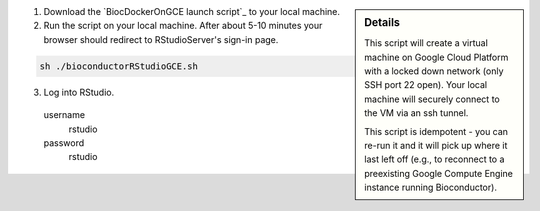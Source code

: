 .. sidebar:: Details

  This script will create a virtual machine on Google Cloud Platform with a locked down network (only SSH port 22 open).  Your local machine will securely connect to the VM via an ssh tunnel.

  This script is idempotent - you can re-run it and it will pick up where it last left off (e.g., to reconnect to a preexisting Google Compute Engine instance running Bioconductor).

(1) Download the `BiocDockerOnGCE launch script`_ to your local machine.

(2) Run the script on your local machine.  After about 5-10 minutes your browser should redirect to RStudioServer's sign-in page.

.. code:: bash

  sh ./bioconductorRStudioGCE.sh

(3) Log into RStudio.

  username
    rstudio

  password
    rstudio

